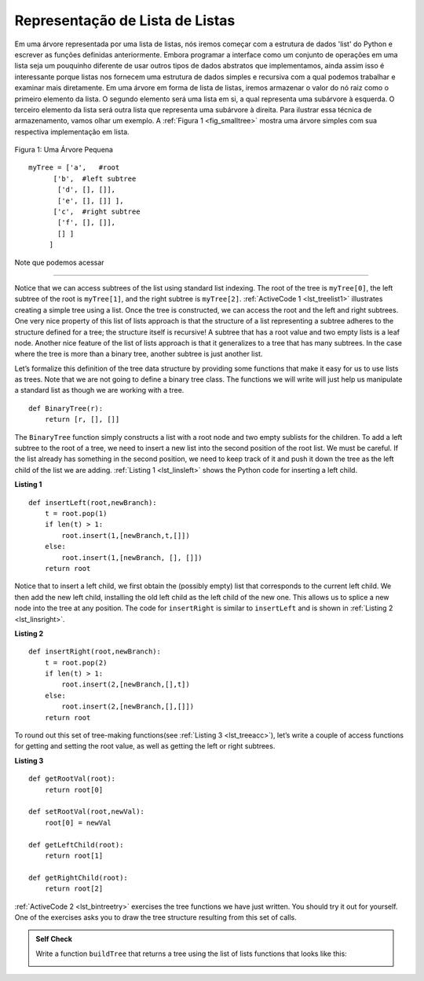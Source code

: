 ..  Copyright (C)  Brad Miller, David Ranum
    This work is licensed under the Creative Commons Attribution-NonCommercial-ShareAlike 4.0 International License. To view a copy of this license, visit http://creativecommons.org/licenses/by-nc-sa/4.0/.

Representação de Lista de Listas
~~~~~~~~~~~~~~~~~~~~~~~~~~~~~~~~

Em uma árvore representada por uma lista de listas, nós iremos começar
com a estrutura de dados 'list' do Python e escrever as funções definidas
anteriormente. Embora programar a interface como um conjunto de operações
em uma lista seja um pouquinho diferente de usar outros tipos de dados
abstratos que implementamos, ainda assim isso é interessante porque
listas nos fornecem uma estrutura de dados simples e recursiva com
a qual podemos trabalhar e examinar mais diretamente. Em uma árvore em
forma de lista de listas, iremos armazenar o valor do nó raiz como o
primeiro elemento da lista. O segundo elemento será uma lista em si,
a qual representa uma subárvore à esquerda. O terceiro elemento da lista
será outra lista que representa uma subárvore à direita. Para ilustrar
essa técnica de armazenamento, vamos olhar um exemplo. A 
:ref:`Figura 1 <fig_smalltree>` mostra uma árvore simples com sua
respectiva implementação em lista.

.. _fig_smalltree:

.. figure:: Figures/smalltree.png
   :align: center
           
   Figura 1: Uma Árvore Pequena

::

        myTree = ['a',   #root
              ['b',  #left subtree
               ['d', [], []],
               ['e', [], []] ],
              ['c',  #right subtree
               ['f', [], []],
               [] ]  
             ]           
                  

Note que podemos acessar

----------------------------



Notice that we can access subtrees of the list using standard list
indexing. The root of the tree is ``myTree[0]``, the left subtree of the
root is ``myTree[1]``, and the right subtree is ``myTree[2]``. :ref:`ActiveCode 1 <lst_treelist1>` illustrates creating a simple tree using a
list. Once the tree is constructed, we can access the root and the left
and right subtrees. One very nice property of this list of lists
approach is that the structure of a list representing a subtree adheres
to the structure defined for a tree; the structure itself is recursive!
A subtree that has a root value and two empty lists is a leaf node.
Another nice feature of the list of lists approach is that it
generalizes to a tree that has many subtrees. In the case where the tree
is more than a binary tree, another subtree is just another list.

.. _lst_treelist1:

.. activecode:: tree_list1
    :caption: Using Indexing to Access Subtrees

    myTree = ['a', ['b', ['d',[],[]], ['e',[],[]] ], ['c', ['f',[],[]], []] ]
    print(myTree)
    print('left subtree = ', myTree[1])
    print('root = ', myTree[0])
    print('right subtree = ', myTree[2])


Let’s formalize this definition of the tree data structure by providing
some functions that make it easy for us to use lists as trees. Note that
we are not going to define a binary tree class. The functions we will
write will just help us manipulate a standard list as though we are
working with a tree.

::


    def BinaryTree(r):
        return [r, [], []]    

The ``BinaryTree`` function simply constructs a list with a root node
and two empty sublists for the children. To add a left subtree to the
root of a tree, we need to insert a new list into the second position of
the root list. We must be careful. If the list already has something in
the second position, we need to keep track of it and push it down the
tree as the left child of the list we are adding. :ref:`Listing 1 <lst_linsleft>`
shows the Python code for inserting a left child.

.. _lst_linsleft:

**Listing 1**

::

    def insertLeft(root,newBranch):
        t = root.pop(1)
        if len(t) > 1:
            root.insert(1,[newBranch,t,[]])
        else:
            root.insert(1,[newBranch, [], []])
        return root

Notice that to insert a left child, we first obtain the (possibly empty)
list that corresponds to the current left child. We then add the new
left child, installing the old left child as the left child of the new
one. This allows us to splice a new node into the tree at any position.
The code for ``insertRight`` is similar to ``insertLeft`` and is shown
in :ref:`Listing 2 <lst_linsright>`.

.. _lst_linsright:

**Listing 2**

::

    def insertRight(root,newBranch):
        t = root.pop(2)
        if len(t) > 1:
            root.insert(2,[newBranch,[],t])
        else:
            root.insert(2,[newBranch,[],[]])
        return root

To round out this set of tree-making functions(see :ref:`Listing 3 <lst_treeacc>`), let’s write a couple of
access functions for getting and setting the root value, as well as
getting the left or right subtrees.

.. _lst_treeacc:

**Listing 3**

::


    def getRootVal(root):
        return root[0]
    
    def setRootVal(root,newVal):
        root[0] = newVal
    
    def getLeftChild(root):
        return root[1]
    
    def getRightChild(root):
        return root[2]

:ref:`ActiveCode 2 <lst_bintreetry>` exercises the tree
functions we have just written. You should try it
out for yourself. One of the exercises asks you to draw the tree
structure resulting from this set of calls.

.. _lst_bintreetry:


.. activecode:: bin_tree
    :caption: A Python Session to Illustrate Basic Tree Functions

    def BinaryTree(r):
        return [r, [], []]    

    def insertLeft(root,newBranch):
        t = root.pop(1)
        if len(t) > 1:
            root.insert(1,[newBranch,t,[]])
        else:
            root.insert(1,[newBranch, [], []])
        return root

    def insertRight(root,newBranch):
        t = root.pop(2)
        if len(t) > 1:
            root.insert(2,[newBranch,[],t])
        else:
            root.insert(2,[newBranch,[],[]])
        return root

    def getRootVal(root):
        return root[0]
    
    def setRootVal(root,newVal):
        root[0] = newVal
    
    def getLeftChild(root):
        return root[1]
    
    def getRightChild(root):
        return root[2]

    r = BinaryTree(3)
    insertLeft(r,4)
    insertLeft(r,5)
    insertRight(r,6)
    insertRight(r,7)
    l = getLeftChild(r)
    print(l)
    
    setRootVal(l,9)
    print(r)
    insertLeft(l,11)
    print(r)
    print(getRightChild(getRightChild(r)))
    

.. admonition:: Self Check

   .. mchoice:: mctree_1
      :correct: c
      :answer_a: ['a', ['b', [], []], ['c', [], ['d', [], []]]]
      :answer_b: ['a', ['c', [], ['d', ['e', [], []], []]], ['b', [], []]]
      :answer_c: ['a', ['b', [], []], ['c', [], ['d', ['e', [], []], []]]]
      :answer_d: ['a', ['b', [], ['d', ['e', [], []], []]], ['c', [], []]]
      :feedback_a: Not quite, this tree is missing the 'e' node.
      :feedback_b: This is close, but if you carefully you will see that the left and right children of the root are swapped.
      :feedback_c: Very good
      :feedback_d: This is close, but the left and right child names have been swapped along with the underlying structures.

      Given the following statments:

      .. sourcecode:: python
      
          x = BinaryTree('a')
          insertLeft(x,'b')
          insertRight(x,'c')
          insertRight(getRightChild(x),'d')
          insertLeft(getRightChild(getRightChild(x)),'e')    

      Which of the answers is the correct representation of the tree?

   Write a function ``buildTree`` that returns a tree using the list of lists functions that looks like this:

   .. image:: Figures/tree_ex.png

   .. actex:: mctree_2

      from test import testEqual
      
      def buildTree():
          pass
          
      ttree = buildTree()
      testEqual(getRootVal(getRightChild(ttree)),'c')
      testEqual(getRootVal(getRightChild(getLeftChild(ttree))),'d')      
      testEqual(getRootVal(getRightChild(getRightChild(ttree))),'f')            
      
